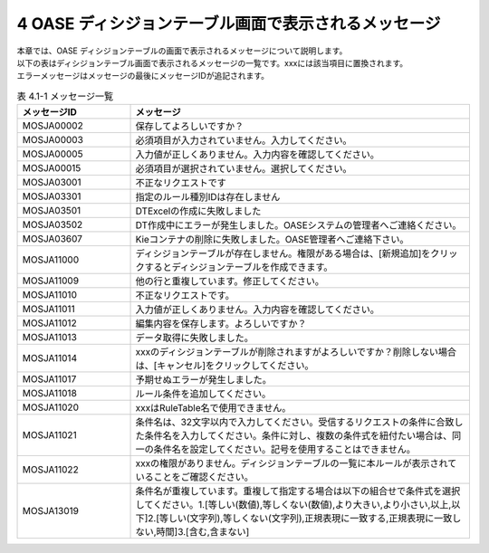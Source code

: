 ======================================================
4 OASE ディシジョンテーブル画面で表示されるメッセージ
======================================================

| 本章では、OASE ディシジョンテーブルの画面で表示されるメッセージについて説明します。
| 以下の表はディシジョンテーブル画面で表示されるメッセージの一覧です。xxxには該当項目に置換されます。
| エラーメッセージはメッセージの最後にメッセージIDが追記されます。

.. csv-table:: 表 4.1-1 メッセージ一覧
   :header: メッセージID, メッセージ
   :widths:  20, 60

   MOSJA00002,保存してよろしいですか？
   MOSJA00003,必須項目が入力されていません。入力してください。
   MOSJA00005,入力値が正しくありません。入力内容を確認してください。
   MOSJA00015,必須項目が選択されていません。選択してください。
   MOSJA03001,不正なリクエストです
   MOSJA03301,指定のルール種別IDは存在しません
   MOSJA03501,DTExcelの作成に失敗しました
   MOSJA03502,DT作成中にエラーが発生しました。OASEシステムの管理者へご連絡ください。
   MOSJA03607,Kieコンテナの削除に失敗しました。OASE管理者へご連絡下さい。
   MOSJA11000,ディシジョンテーブルが存在しません。権限がある場合は、[新規追加]をクリックするとディシジョンテーブルを作成できます。
   MOSJA11009,他の行と重複しています。修正してください。
   MOSJA11010,不正なリクエストです。
   MOSJA11011,入力値が正しくありません。入力内容を確認してください。
   MOSJA11012,編集内容を保存します。よろしいですか？
   MOSJA11013,データ取得に失敗しました。
   MOSJA11014,xxxのディシジョンテーブルが削除されますがよろしいですか？削除しない場合は、[キャンセル]をクリックしてください。
   MOSJA11017,予期せぬエラーが発生しました。
   MOSJA11018,ルール条件を追加してください。
   MOSJA11020,xxxはRuleTable名で使用できません。
   MOSJA11021,条件名は、32文字以内で入力してください。受信するリクエストの条件に合致した条件名を入力してください。条件に対し、複数の条件式を紐付たい場合は、同一の条件名を設定してください。記号を使用することはできません。
   MOSJA11022,xxxの権限がありません。ディシジョンテーブルの一覧に本ルールが表示されていることをご確認ください。
   MOSJA13019,"条件名が重複しています。重複して指定する場合は以下の組合せで条件式を選択してください。1.[等しい(数値),等しくない(数値),より大きい,より小さい,以上,以下]2.[等しい(文字列),等しくない(文字列),正規表現に一致する,正規表現に一致しない,時間]3.[含む,含まない]"
